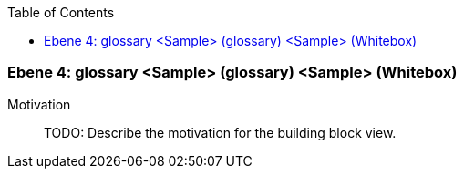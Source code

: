 // Begin Protected Region [[meta-data]]

// End Protected Region   [[meta-data]]

:toc:

[#4a57057a-d579-11ee-903e-9f564e4de07e]
=== Ebene 4: glossary <Sample> (glossary) <Sample> (Whitebox)
Motivation::
// Begin Protected Region [[motivation]]
TODO: Describe the motivation for the building block view.
// End Protected Region   [[motivation]]


// Begin Protected Region [[4a57057a-d579-11ee-903e-9f564e4de07e,customText]]

// End Protected Region   [[4a57057a-d579-11ee-903e-9f564e4de07e,customText]]

// Actifsource ID=[803ac313-d64b-11ee-8014-c150876d6b6e,4a57057a-d579-11ee-903e-9f564e4de07e,1he2AAfMfxTAGZaxyJcD7E8Zhg8=]
